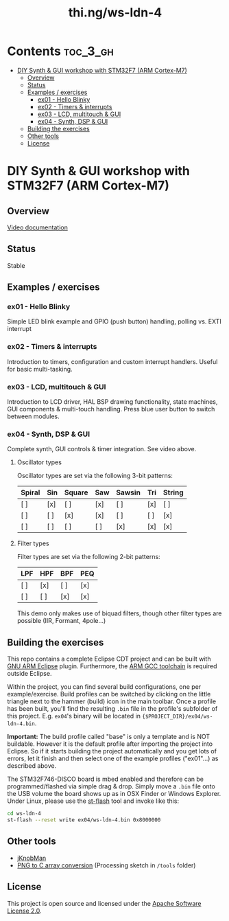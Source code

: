 #+TITLE: thi.ng/ws-ldn-4

[[./assets/ws-ldn-4-synth.jpg]]

* Contents                                                         :toc_3_gh:
 - [[#diy-synth--gui-workshop-with-stm32f7-arm-cortex-m7][DIY Synth & GUI workshop with STM32F7 (ARM Cortex-M7)]]
     - [[#overview][Overview]]
     - [[#status][Status]]
     - [[#examples--exercises][Examples / exercises]]
         - [[#ex01---hello-blinky][ex01 - Hello Blinky]]
         - [[#ex02---timers--interrupts][ex02 - Timers & interrupts]]
         - [[#ex03---lcd-multitouch--gui][ex03 - LCD, multitouch & GUI]]
         - [[#ex04---synth-dsp--gui][ex04 - Synth, DSP & GUI]]
     - [[#building-the-exercises][Building the exercises]]
     - [[#other-tools][Other tools]]
     - [[#license][License]]

* DIY Synth & GUI workshop with STM32F7 (ARM Cortex-M7)

** Overview

[[https://www.youtube.com/watch?v=3lL-ZxyrHiE][Video documentation]]

** Status

Stable

** Examples / exercises

*** ex01 - Hello Blinky

Simple LED blink example and GPIO (push button) handling, polling vs.
EXTI interrupt

*** ex02 - Timers & interrupts

Introduction to timers, configuration and custom interrupt handlers.
Useful for basic multi-tasking.

*** ex03 - LCD, multitouch & GUI

Introduction to LCD driver, HAL BSP drawing functionality, state
machines, GUI components & multi-touch handling. Press blue user
button to switch between modules.

*** ex04 - Synth, DSP & GUI

Complete synth, GUI controls & timer integration. See video above.

**** Oscillator types

Oscillator types are set via the following 3-bit patterns:

| *Spiral* | *Sin* | *Square* | *Saw* | *Sawsin* | *Tri* | *String* |
|----------+-------+----------+-------+----------+-------+----------|
| [ ]      | [x]   | [ ]      | [x]   | [ ]      | [x]   | [ ]      |
| [ ]      | [ ]   | [x]      | [x]   | [ ]      | [ ]   | [x]      |
| [ ]      | [ ]   | [ ]      | [ ]   | [x]      | [x]   | [x]      |

**** Filter types

Filter types are set via the following 2-bit patterns:

| *LPF* | *HPF* | *BPF* | *PEQ* |
|-------+-------+-------+-------|
| [ ]   | [x]   | [ ]   | [x]   |
| [ ]   | [ ]   | [x]   | [x]   |

This demo only makes use of biquad filters, though other filter types
are possible (IIR, Formant, 4pole...)

** Building the exercises

This repo contains a complete Eclipse CDT project and can be built
with [[http://gnuarmeclipse.github.io][GNU ARM Eclipse]] plugin. Furthermore, the [[https://launchpad.net/gcc-arm-embedded][ARM GCC toolchain]] is
required outside Eclipse.

Within the project, you can find several build configurations, one per
example/exercise. Build profiles can be switched by clicking on the
little triangle next to the hammer (build) icon in the main toolbar.
Once a profile has been built, you'll find the resulting =.bin= file
in the profile's subfolder of this project. E.g. =ex04='s binary will
be located in ={$PROJECT_DIR}/ex04/ws-ldn-4.bin=.

*Important:* The build profile called "base" is only a template and is
NOT buildable. However it is the default profile after importing the
project into Eclipse. So if it starts building the project
automatically and you get lots of errors, let it finish and then
select one of the example profiles ("ex01"...) as described above.

The STM32F746-DISCO board is mbed enabled and
therefore can be programmed/flashed via simple drag & drop. Simply
move a =.bin= file onto the USB volume the board shows up as in OSX
Finder or Windows Explorer. Under Linux, please use the [[https://github.com/texane/stlink][st-flash]] tool
and invoke like this:

#+BEGIN_SRC bash
cd ws-ldn-4
st-flash --reset write ex04/ws-ldn-4.bin 0x8000000
#+END_SRC

** Other tools

- [[http://www.g200kg.com/en/software/knobman.html][jKnobMan]]
- [[./tools/RawImage/RawImage.pde][PNG to C array conversion]] (Processing sketch in =/tools= folder)

** License

This project is open source and licensed under the [[http://www.apache.org/licenses/LICENSE-2.0][Apache Software License 2.0]].
